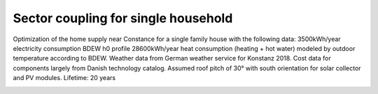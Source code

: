 Sector coupling for single household
====================

Optimization of the home supply near Constance for a single family house with the following data: 3500kWh/year electricity consumption BDEW h0 profile 28600kWh/year heat consumption (heating + hot water) modeled by outdoor temperature according to BDEW. Weather data from German weather service for Konstanz 2018. Cost data for components largely from Danish technology catalog. Assumed roof pitch of 30° with south orientation for solar collector and PV modules.
Lifetime: 20 years

.. image:: ../images/Use_Cases/IMG_sector_coupling_household.png
 :width: 100%

